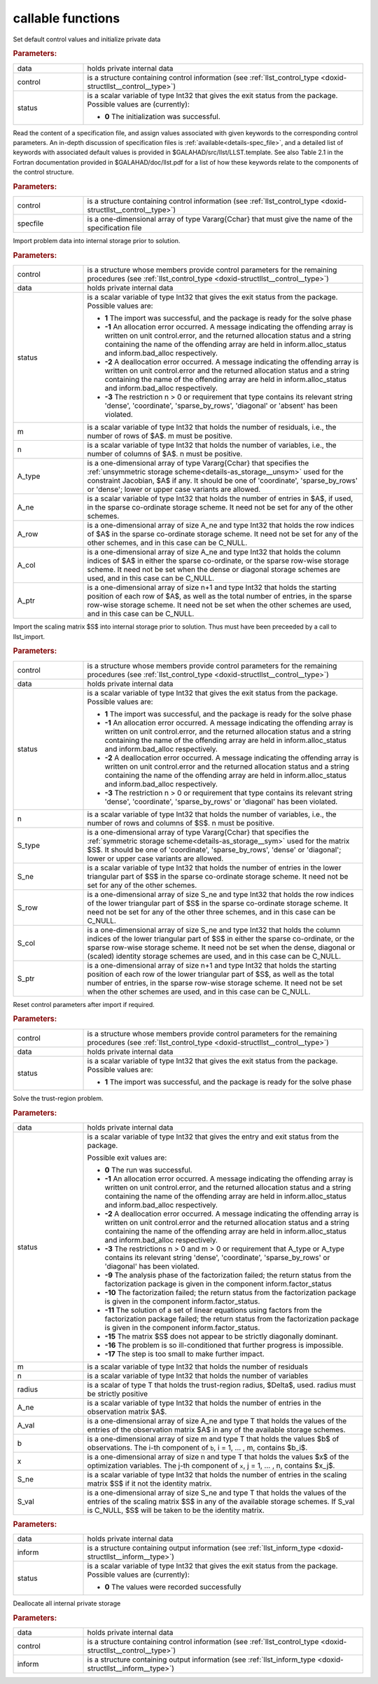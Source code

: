 callable functions
------------------

.. index:: pair: function; llst_initialize
.. _doxid-galahad__llst_8h_1a9da7a4daba2ceaf875fbd24fe42fbe1f:

.. ref-code-block:: julia
	:class: doxyrest-title-code-block

        function llst_initialize(T, data, control, status)

Set default control values and initialize private data

.. rubric:: Parameters:

.. list-table::
	:widths: 20 80

	*
		- data

		- holds private internal data

	*
		- control

		- is a structure containing control information (see :ref:`llst_control_type <doxid-structllst__control__type>`)

	*
		- status

		- is a scalar variable of type Int32 that gives the exit
		  status from the package. Possible values are
		  (currently):

		  * **0**
                    The initialization was successful.

.. index:: pair: function; llst_read_specfile
.. _doxid-galahad__llst_8h_1a9bcda9a7420b5de742370e1464d5b0c2:

.. ref-code-block:: julia
	:class: doxyrest-title-code-block

        function llst_read_specfile(T, control, specfile)

Read the content of a specification file, and assign values associated
with given keywords to the corresponding control parameters.  An
in-depth discussion of specification files is
:ref:`available<details-spec_file>`, and a detailed list of keywords
with associated default values is provided in
\$GALAHAD/src/llst/LLST.template.  See also Table 2.1 in the Fortran
documentation provided in \$GALAHAD/doc/llst.pdf for a list of how these
keywords relate to the components of the control structure.

.. rubric:: Parameters:

.. list-table::
	:widths: 20 80

	*
		- control

		- is a structure containing control information (see :ref:`llst_control_type <doxid-structllst__control__type>`)

	*
		- specfile

		- is a one-dimensional array of type Vararg{Cchar} that must give the name of the specification file

.. index:: pair: function; llst_import
.. _doxid-galahad__llst_8h_1a4ffc854176462b1d6492b55317150236:

.. ref-code-block:: julia
	:class: doxyrest-title-code-block

        function llst_import(T, control, data, status, m, n, 
                             A_type, A_ne, A_row, A_col, A_ptr)

Import problem data into internal storage prior to solution.

.. rubric:: Parameters:

.. list-table::
	:widths: 20 80

	*
		- control

		- is a structure whose members provide control parameters for the remaining procedures (see :ref:`llst_control_type <doxid-structllst__control__type>`)

	*
		- data

		- holds private internal data

	*
		- status

		- is a scalar variable of type Int32 that gives the exit
		  status from the package. Possible values are:

		  * **1**
                    The import was successful, and the package is ready
                    for the solve phase

		  * **-1**
                    An allocation error occurred. A message indicating
                    the offending array is written on unit
                    control.error, and the returned allocation status
                    and a string containing the name of the offending
                    array are held in inform.alloc_status and
                    inform.bad_alloc respectively.

		  * **-2**
                    A deallocation error occurred. A message indicating
                    the offending array is written on unit control.error
                    and the returned allocation status and a string
                    containing the name of the offending array are held
                    in inform.alloc_status and inform.bad_alloc
                    respectively.

		  * **-3**
                    The restriction n > 0 or requirement that type
                    contains its relevant string 'dense', 'coordinate',
                    'sparse_by_rows', 'diagonal' or 'absent' has been
                    violated.

	*
		- m

		- is a scalar variable of type Int32 that holds the number of residuals, i.e., the number of rows of $A$. m must be positive.

	*
		- n

		- is a scalar variable of type Int32 that holds the number of variables, i.e., the number of columns of $A$. n must be positive.

	*
		- A_type

		- is a one-dimensional array of type Vararg{Cchar} that specifies the :ref:`unsymmetric storage scheme<details-as_storage__unsym>` used for the constraint Jacobian, $A$ if any. It should be one of 'coordinate', 'sparse_by_rows' or 'dense'; lower or upper case variants are allowed.

	*
		- A_ne

		- is a scalar variable of type Int32 that holds the number of entries in $A$, if used, in the sparse co-ordinate storage scheme. It need not be set for any of the other schemes.

	*
		- A_row

		- is a one-dimensional array of size A_ne and type Int32 that holds the row indices of $A$ in the sparse co-ordinate storage scheme. It need not be set for any of the other schemes, and in this case can be C_NULL.

	*
		- A_col

		- is a one-dimensional array of size A_ne and type Int32 that holds the column indices of $A$ in either the sparse co-ordinate, or the sparse row-wise storage scheme. It need not be set when the dense or diagonal storage schemes are used, and in this case can be C_NULL.

	*
		- A_ptr

		- is a one-dimensional array of size n+1 and type Int32 that holds the starting position of each row of $A$, as well as the total number of entries, in the sparse row-wise storage scheme. It need not be set when the other schemes are used, and in this case can be C_NULL.

.. index:: pair: function; llst_import_scaling
.. _doxid-galahad__llst_8h_1a42d56aec0cdf37373e5a50b13b4c374f:

.. ref-code-block:: julia
	:class: doxyrest-title-code-block

        function llst_import_scaling(T, control, data, status, n, 
                                     S_type, S_ne, S_row, S_col, S_ptr)

Import the scaling matrix $S$ into internal storage prior to solution. Thus must have been preceeded by a call to llst_import.



.. rubric:: Parameters:

.. list-table::
	:widths: 20 80

	*
		- control

		- is a structure whose members provide control parameters for the remaining procedures (see :ref:`llst_control_type <doxid-structllst__control__type>`)

	*
		- data

		- holds private internal data

	*
		- status

		- is a scalar variable of type Int32 that gives the exit
		  status from the package. Possible values are:

		  * **1**
                    The import was successful, and the package is ready
                    for the solve phase

		  * **-1**
                    An allocation error occurred. A message indicating
                    the offending array is written on unit
                    control.error, and the returned allocation status
                    and a string containing the name of the offending
                    array are held in inform.alloc_status and
                    inform.bad_alloc respectively.

		  * **-2**
                    A deallocation error occurred. A message indicating
                    the offending array is written on unit control.error
                    and the returned allocation status and a string
                    containing the name of the offending array are held
                    in inform.alloc_status and inform.bad_alloc
                    respectively.

		  * **-3**
                    The restriction n > 0 or requirement that type
                    contains its relevant string 'dense', 'coordinate',
                    'sparse_by_rows' or 'diagonal' has been violated.

	*
		- n

		- is a scalar variable of type Int32 that holds the number of variables, i.e., the number of rows and columns of $S$. n must be positive.

	*
		- S_type

		- is a one-dimensional array of type Vararg{Cchar} that specifies the :ref:`symmetric storage scheme<details-as_storage__sym>` used for the matrix $S$. It should be one of 'coordinate', 'sparse_by_rows', 'dense' or 'diagonal'; lower or upper case variants are allowed.

	*
		- S_ne

		- is a scalar variable of type Int32 that holds the number of entries in the lower triangular part of $S$ in the sparse co-ordinate storage scheme. It need not be set for any of the other schemes.

	*
		- S_row

		- is a one-dimensional array of size S_ne and type Int32 that holds the row indices of the lower triangular part of $S$ in the sparse co-ordinate storage scheme. It need not be set for any of the other three schemes, and in this case can be C_NULL.

	*
		- S_col

		- is a one-dimensional array of size S_ne and type Int32 that holds the column indices of the lower triangular part of $S$ in either the sparse co-ordinate, or the sparse row-wise storage scheme. It need not be set when the dense, diagonal or (scaled) identity storage schemes are used, and in this case can be C_NULL.

	*
		- S_ptr

		- is a one-dimensional array of size n+1 and type Int32 that holds the starting position of each row of the lower triangular part of $S$, as well as the total number of entries, in the sparse row-wise storage scheme. It need not be set when the other schemes are used, and in this case can be C_NULL.

.. index:: pair: function; llst_reset_control
.. _doxid-galahad__llst_8h_1a920e8696eea77dab3348a663a1127b41:

.. ref-code-block:: julia
	:class: doxyrest-title-code-block

        function llst_reset_control(T, control, data, status)

Reset control parameters after import if required.

.. rubric:: Parameters:

.. list-table::
	:widths: 20 80

	*
		- control

		- is a structure whose members provide control parameters for the remaining procedures (see :ref:`llst_control_type <doxid-structllst__control__type>`)

	*
		- data

		- holds private internal data

	*
		- status

		- is a scalar variable of type Int32 that gives the exit
		  status from the package. Possible values are:

		  * **1**
                    The import was successful, and the package is ready
                    for the solve phase

.. index:: pair: function; llst_solve_problem
.. _doxid-galahad__llst_8h_1add75b5481c528cca64abbcdeb3a2af35:

.. ref-code-block:: julia
	:class: doxyrest-title-code-block

        function llst_solve_problem(T, data, status, m, n, radius, 
                                    A_ne, A_val, b, x, S_ne, S_val)

Solve the trust-region problem.

.. rubric:: Parameters:

.. list-table::
	:widths: 20 80

	*
		- data

		- holds private internal data

	*
		- status

		- is a scalar variable of type Int32 that gives the
		  entry and exit status from the package.

		  Possible exit values are:

		  * **0**
                    The run was successful.

		  * **-1**
                    An allocation error occurred. A message indicating
                    the offending array is written on unit
                    control.error, and the returned allocation status
                    and a string containing the name of the offending
                    array are held in inform.alloc_status and
                    inform.bad_alloc respectively.

		  * **-2**
                    A deallocation error occurred. A message indicating
                    the offending array is written on unit control.error
                    and the returned allocation status and a string
                    containing the name of the offending array are held
                    in inform.alloc_status and inform.bad_alloc
                    respectively.

		  * **-3**
                    The restrictions n > 0 and m > 0 or requirement that
                    A_type or A_type contains its relevant string
                    'dense', 'coordinate', 'sparse_by_rows' or
                    'diagonal' has been violated.

		  * **-9**
                    The analysis phase of the factorization failed; the
                    return status from the factorization package is
                    given in the component inform.factor_status

		  * **-10**
                    The factorization failed; the return status from the
                    factorization package is given in the component
                    inform.factor_status.

		  * **-11**
                    The solution of a set of linear equations using
                    factors from the factorization package failed; the
                    return status from the factorization package is
                    given in the component inform.factor_status.

		  * **-15**
                    The matrix $S$ does not appear to be strictly
                    diagonally dominant.

		  * **-16**
                    The problem is so ill-conditioned that further
                    progress is impossible.

		  * **-17**
                    The step is too small to make further impact.

	*
		- m

		- is a scalar variable of type Int32 that holds the number of residuals

	*
		- n

		- is a scalar variable of type Int32 that holds the number of variables

	*
		- radius

		- is a scalar of type T that holds the trust-region radius, $\Delta$, used. radius must be strictly positive

	*
		- A_ne

		- is a scalar variable of type Int32 that holds the number of entries in the observation matrix $A$.

	*
		- A_val

		- is a one-dimensional array of size A_ne and type T that holds the values of the entries of the observation matrix $A$ in any of the available storage schemes.

	*
		- b

		- is a one-dimensional array of size m and type T that holds the values $b$ of observations. The i-th component of ``b``, i = 1, ... , m, contains $b_i$.

	*
		- x

		- is a one-dimensional array of size n and type T that holds the values $x$ of the optimization variables. The j-th component of ``x``, j = 1, ... , n, contains $x_j$.

	*
		- S_ne

		- is a scalar variable of type Int32 that holds the number of entries in the scaling matrix $S$ if it not the identity matrix.

	*
		- S_val

		- is a one-dimensional array of size S_ne and type T that holds the values of the entries of the scaling matrix $S$ in any of the available storage schemes. If S_val is C_NULL, $S$ will be taken to be the identity matrix.

.. index:: pair: function; llst_information
.. _doxid-galahad__llst_8h_1a88854815d1c936131dcc762c64275d6f:

.. ref-code-block:: julia
	:class: doxyrest-title-code-block

        function llst_information(T, data, inform, status)

.. rubric:: Parameters:

.. list-table::
	:widths: 20 80

	*
		- data

		- holds private internal data

	*
		- inform

		- is a structure containing output information (see :ref:`llst_inform_type <doxid-structllst__inform__type>`)

	*
		- status

		- is a scalar variable of type Int32 that gives the exit
		  status from the package. Possible values are
		  (currently):

		  * **0**
                    The values were recorded successfully

.. index:: pair: function; llst_terminate
.. _doxid-galahad__llst_8h_1a3d7693551362082a30094e7dea5a2a66:

.. ref-code-block:: julia
	:class: doxyrest-title-code-block

        function llst_terminate(T, data, control, inform)

Deallocate all internal private storage

.. rubric:: Parameters:

.. list-table::
	:widths: 20 80

	*
		- data

		- holds private internal data

	*
		- control

		- is a structure containing control information (see :ref:`llst_control_type <doxid-structllst__control__type>`)

	*
		- inform

		- is a structure containing output information (see :ref:`llst_inform_type <doxid-structllst__inform__type>`)
